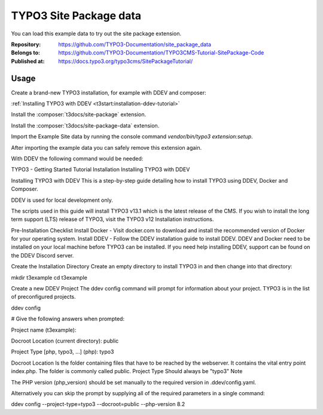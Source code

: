 =======================
TYPO3 Site Package data
=======================

You can load this example data to try out the site package extension.

:Repository:      https://github.com/TYPO3-Documentation/site_package_data
:Belongs to:      https://github.com/TYPO3-Documentation/TYPO3CMS-Tutorial-SitePackage-Code
:Published at:    https://docs.typo3.org/typo3cms/SitePackageTutorial/


Usage
=====

Create a brand-new TYPO3 installation, for example with DDEV and composer:

:ref:`Installing TYPO3 with DDEV <t3start:installation-ddev-tutorial>`

Install the :composer:`t3docs/site-package` extension.

Install the :composer:`t3docs/site-package-data` extension.

Import the Example Site data by running the console command
`vendor/bin/typo3 extension:setup`.

After importing the example data you can safely remove this extension again.

With DDEV the following command would be needed:

..  code-block:: bash


TYPO3 - Getting Started Tutorial
Installation
Installing TYPO3 with DDEV



Installing TYPO3 with DDEV
This is a step-by-step guide detailing how to install TYPO3 using DDEV, Docker and Composer.

DDEV is used for local development only.

The scripts used in this guide will install TYPO3 v13.1 which is the latest release of the CMS. If you wish to install the long term support (LTS) release of TYPO3, visit the TYPO3 v12 Installation instructions.


Pre-Installation Checklist
Install Docker - Visit docker.com to download and install the recommended version of Docker for your operating system.
Install DDEV - Follow the DDEV installation guide to install DDEV.
DDEV and Docker need to be installed on your local machine before TYPO3 can be installed. If you need help installing DDEV, support can be found on the DDEV Discord server.

Create the Installation Directory
Create an empty directory to install TYPO3 in and then change into that directory:

mkdir t3example
cd t3example

Create a new DDEV Project
The ddev config command will prompt for information about your project. TYPO3 is in the list of preconfigured projects.

ddev config

# Give the following answers when prompted:

Project name (t3example):

Docroot Location (current directory): public

Project Type [php, typo3, ...] (php): typo3

Docroot Location
Is the folder containing files that have to be reached by the webserver. It contains the vital entry point index.php. The folder is commonly called public.
Project Type
Should always be "typo3"
Note

The PHP version (php_version) should be set manually to the required version in .ddev/config.yaml.

Alternatively you can skip the prompt by supplying all of the required parameters in a single command:

ddev config  --project-type=typo3 --docroot=public --php-version 8.2

